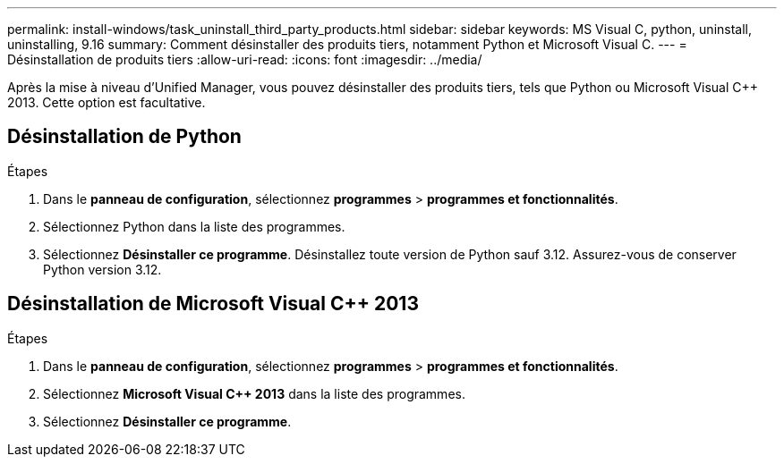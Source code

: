 ---
permalink: install-windows/task_uninstall_third_party_products.html 
sidebar: sidebar 
keywords: MS Visual C++, python, uninstall, uninstalling, 9.16 
summary: Comment désinstaller des produits tiers, notamment Python et Microsoft Visual C++. 
---
= Désinstallation de produits tiers
:allow-uri-read: 
:icons: font
:imagesdir: ../media/


[role="lead"]
Après la mise à niveau d'Unified Manager, vous pouvez désinstaller des produits tiers, tels que Python ou Microsoft Visual C++ 2013. Cette option est facultative.



== Désinstallation de Python

.Étapes
. Dans le *panneau de configuration*, sélectionnez *programmes* > *programmes et fonctionnalités*.
. Sélectionnez Python dans la liste des programmes.
. Sélectionnez *Désinstaller ce programme*. Désinstallez toute version de Python sauf 3.12. Assurez-vous de conserver Python version 3.12.




== Désinstallation de Microsoft Visual C++ 2013

.Étapes
. Dans le *panneau de configuration*, sélectionnez *programmes* > *programmes et fonctionnalités*.
. Sélectionnez *Microsoft Visual C++ 2013* dans la liste des programmes.
. Sélectionnez *Désinstaller ce programme*.

